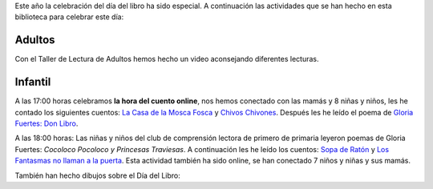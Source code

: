 .. title: Día del Libro 2020: Actividades
.. slug: dia-del-libro-actividades
.. date: 2020-04-25 11:00
.. tags: La Biblioteca, Actividades, #QuédateEnCasa, Día del Libro
.. description: Actividades realizadas el Día del Libro 2020
.. previewimage: /galleries/2020/dibujos-dia-del-libro/IMG-20200422-WA0049.jpg

Este año la celebración del día del libro ha sido especial. A continuación las actividades que se han hecho en esta biblioteca para celebrar este día:

Adultos
----------
Con el  Taller de Lectura de  Adultos hemos hecho un video  aconsejando diferentes lecturas.

Infantil
---------

A las 17:00 horas celebramos **la hora del cuento online**, nos hemos conectado con las mamás y 8 niñas y niños, les he contado  los siguientes cuentos: `La Casa de la Mosca Fosca <https://pekeleke.es/libros/la-casa-de-la-mosca-fosca-de-eva-mejuto-y-sergio-mora>`_ y `Chivos Chivones <https://pekeleke.es/libros/chivos-chivones-de-olalla-gonzalez-y-federico-fernandez/>`_. Después les he leído el poema de `Gloria Fuertes: Don Libro <https://sinalefa2.wordpress.com/2014/04/03/el-senor-don-libro-gloria-fuertes/>`_.

A las 18:00 horas: Las niñas y niños del club de comprensión lectora de primero de primaria leyeron poemas de Gloria Fuertes: *Cocoloco Pocoloco y Princesas Traviesas*. A continuación les he leído los cuentos: `Sopa de Ratón <http://www.ekare.com/ekare/sopa-de-raton/>`_ y `Los Fantasmas no llaman a la puerta <https://pekeleke.es/libros/los-fantasmas-no-llaman-a-la-puerta-de-eulalia-canal-y-rocio-bonilla/>`_. Esta actividad también ha sido online, se han conectado 7 niños y niñas y sus mamás.

También han hecho dibujos sobre el Día del Libro:

.. gallery:: 2020/dibujos-dia-del-libro
